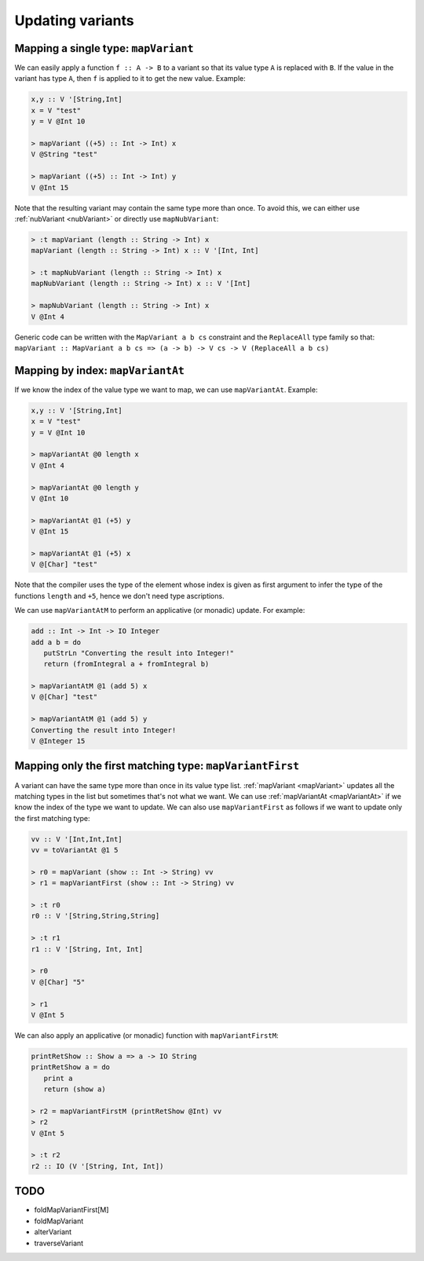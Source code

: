 ==============================================================================
Updating variants
==============================================================================

.. _mapVariant:

------------------------------------------------------------------------------
Mapping a single type: ``mapVariant``
------------------------------------------------------------------------------

We can easily apply a function ``f :: A -> B`` to a variant so that its value
type ``A`` is replaced with ``B``. If the value in the variant has type ``A``,
then ``f`` is applied to it to get the new value. Example:

.. code::

   
   x,y :: V '[String,Int]
   x = V "test"
   y = V @Int 10
   
   > mapVariant ((+5) :: Int -> Int) x
   V @String "test"

   > mapVariant ((+5) :: Int -> Int) y
   V @Int 15

Note that the resulting variant may contain the same type more than once. To
avoid this, we can either use :ref:`nubVariant <nubVariant>` or directly use
``mapNubVariant``:

.. code::

   > :t mapVariant (length :: String -> Int) x
   mapVariant (length :: String -> Int) x :: V '[Int, Int]

   > :t mapNubVariant (length :: String -> Int) x
   mapNubVariant (length :: String -> Int) x :: V '[Int]

   > mapNubVariant (length :: String -> Int) x
   V @Int 4

Generic code can be written with the ``MapVariant a b cs`` constraint and the
``ReplaceAll`` type family so that: ``mapVariant :: MapVariant a b cs => (a ->
b) -> V cs -> V (ReplaceAll a b cs)``

.. _mapVariantAt:

------------------------------------------------------------------------------
Mapping by index: ``mapVariantAt``
------------------------------------------------------------------------------

If we know the index of the value type we want to map, we can use
``mapVariantAt``. Example:

.. code::

   x,y :: V '[String,Int]
   x = V "test"
   y = V @Int 10

   > mapVariantAt @0 length x
   V @Int 4

   > mapVariantAt @0 length y
   V @Int 10

   > mapVariantAt @1 (+5) y
   V @Int 15

   > mapVariantAt @1 (+5) x
   V @[Char] "test"

Note that the compiler uses the type of the element whose index is given as
first argument to infer the type of the functions ``length`` and ``+5``, hence
we don't need type ascriptions.

We can use ``mapVariantAtM`` to perform an applicative (or monadic) update. For
example:

.. code::

   add :: Int -> Int -> IO Integer
   add a b = do
      putStrLn "Converting the result into Integer!"
      return (fromIntegral a + fromIntegral b)

   > mapVariantAtM @1 (add 5) x
   V @[Char] "test"

   > mapVariantAtM @1 (add 5) y
   Converting the result into Integer!
   V @Integer 15

------------------------------------------------------------------------------
Mapping only the first matching type: ``mapVariantFirst``
------------------------------------------------------------------------------

A variant can have the same type more than once in its value type list.
:ref:`mapVariant <mapVariant>` updates all the matching types in the list but
sometimes that's not what we want. We can use :ref:`mapVariantAt <mapVariantAt>`
if we know the index of the type we want to update. We can also use
``mapVariantFirst`` as follows if we want to update only the first matching
type:

.. code::

   vv :: V '[Int,Int,Int]
   vv = toVariantAt @1 5

   > r0 = mapVariant (show :: Int -> String) vv
   > r1 = mapVariantFirst (show :: Int -> String) vv

   > :t r0
   r0 :: V '[String,String,String]

   > :t r1
   r1 :: V '[String, Int, Int]
   
   > r0
   V @[Char] "5"

   > r1
   V @Int 5

We can also apply an applicative (or monadic) function with
``mapVariantFirstM``:

.. code::

   printRetShow :: Show a => a -> IO String
   printRetShow a = do
      print a
      return (show a)

   > r2 = mapVariantFirstM (printRetShow @Int) vv
   > r2
   V @Int 5

   > :t r2
   r2 :: IO (V '[String, Int, Int])


------------------------------------------------------------------------------
TODO
------------------------------------------------------------------------------

* foldMapVariantFirst[M]
* foldMapVariant
* alterVariant
* traverseVariant

